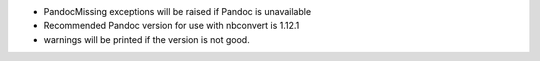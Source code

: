 * PandocMissing exceptions will be raised if Pandoc is unavailable
* Recommended Pandoc version for use with nbconvert is 1.12.1
* warnings will be printed if the version is not good.
